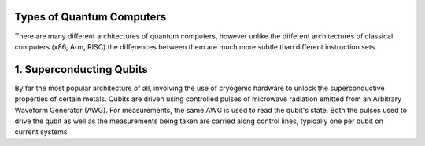 Types of Quantum Computers
==========================
There are many different architectures of quantum computers, however unlike
the different architectures of classical computers (x86, Arm, RISC) the differences
between them are much more subtle than different instruction sets.

1. Superconducting Qubits
=========================
By far the most popular architecture of all, involving the use of cryogenic
hardware to unlock the superconductive properties of certain metals. Qubits
are driven using controlled pulses of microwave radiation emitted from an
Arbitrary Waveform Generator (AWG). For measurements, the same AWG is used
to read the qubit's state. Both the pulses used to drive the qubit as well
as the measurements being taken are carried along control lines, typically
one per qubit on current systems.